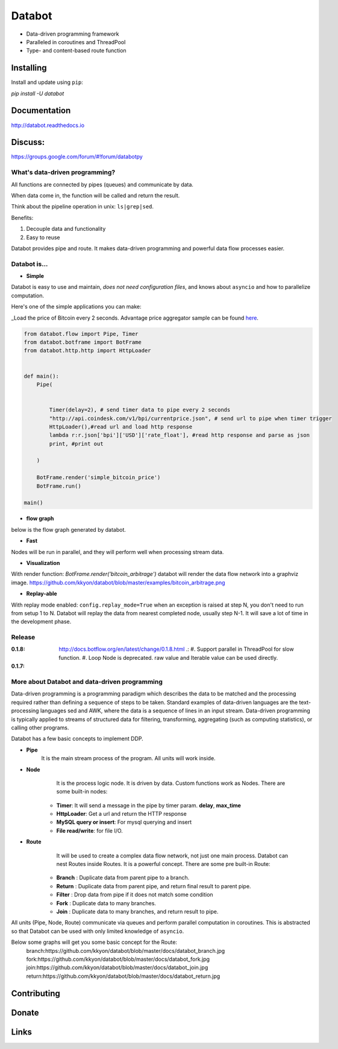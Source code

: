 =======
Databot
=======

* Data-driven programming framework
* Paralleled in coroutines and ThreadPool
* Type- and content-based route function


Installing
----------

Install and update using ``pip``:

`pip install -U databot`

Documentation
------------

http://databot.readthedocs.io

Discuss:
-------
https://groups.google.com/forum/#!forum/databotpy


What's data-driven programming?
===============================

All functions are connected by pipes (queues) and communicate by data.  

When data come in, the function will be called and return the result.

Think about the pipeline operation in unix: ``ls|grep|sed``.

Benefits:

#. Decouple data and functionality
#. Easy to reuse 

Databot provides pipe and route. It makes data-driven programming and powerful data flow processes easier.


Databot is...
=============

- **Simple**

Databot is easy to use and maintain, *does not need configuration files*, and knows about ``asyncio`` and how to parallelize computation.

Here's one of the simple applications you can make:

_Load the price of Bitcoin every 2 seconds. Advantage price aggregator sample can be found `here <https://github.com/kkyon/databot/tree/master/examples>`_.


.. code-block:: python

    from databot.flow import Pipe, Timer
    from databot.botframe import BotFrame
    from databot.http.http import HttpLoader


    def main():
        Pipe(


            Timer(delay=2), # send timer data to pipe every 2 seconds
            "http://api.coindesk.com/v1/bpi/currentprice.json", # send url to pipe when timer trigger
            HttpLoader(),#read url and load http response
            lambda r:r.json['bpi']['USD']['rate_float'], #read http response and parse as json
            print, #print out

        )

        BotFrame.render('simple_bitcoin_price')
        BotFrame.run()

    main()


- **flow graph**
below is the flow graph generated by databot.

.. image:: https://github.com/kkyon/databot/raw/master/examples/simple_bitcoin_price.png
  :width: 400
  :alt: simple_bitcoin_price

- **Fast**
Nodes will be run in parallel, and they will perform well when processing stream data.


- **Visualization**

With render function:
`BotFrame.render('bitcoin_arbitrage')` 
databot will render the data flow network into a graphviz image. 
https://github.com/kkyon/databot/blob/master/examples/bitcoin_arbitrage.png

- **Replay-able**

With replay mode enabled:
``config.replay_mode=True``
when an exception is raised at step N, you don't need to run from setup 1 to N.
Databot will replay the data from nearest completed node, usually step N-1.
It will save a lot of time in the development phase.

Release
=======

:**0.1.8**: http://docs.botflow.org/en/latest/change/0.1.8.html .:
            #. Support parallel in ThreadPool for slow function.
            #. Loop Node  is  deprecated. raw value and Iterable value can be used directly.
            
:**0.1.7**: 




More about Databot and data-driven programming
===============

Data-driven programming is a programming paradigm which describes the data to be matched and the processing required rather than defining a sequence of steps to be taken.
Standard examples of data-driven languages are the text-processing languages sed and AWK, where the data is a sequence of lines in an input stream.
Data-driven programming is typically applied to streams of structured data for filtering, transforming, aggregating (such as computing statistics), or calling other programs.

Databot has a few basic concepts to implement DDP.

- **Pipe**
   It is the main stream process of the program. All units will work inside.
- **Node**
        It is the process logic node. It is driven by data. Custom functions work as Nodes.
        There are some built-in nodes:
   .. role:: strike
       * **Loop**: Works as a **for** loop
   
   * **Timer**: It will send a message in the pipe by timer param. **delay**, **max_time**
   * **HttpLoader**: Get a url and return the HTTP response
   * **MySQL query or insert**: For mysql querying and insert
   * **File read/write**: for file I/O.
- **Route**
        It will be used to create a complex data flow network, not just one main process. Databot can nest Routes inside Routes.
        It is a powerful concept.
        There are some pre built-in Route:
    * **Branch** : Duplicate data from parent pipe to a branch.
    * **Return** : Duplicate data from parent pipe, and return final result to parent pipe.
    * **Filter** : Drop data from pipe if it does not match some condition
    * **Fork** : Duplicate data to many branches.
    * **Join** : Duplicate data to many branches, and return result to pipe.

All units (Pipe, Node, Route) communicate via queues and perform parallel computation in coroutines.
This is abstracted so that Databot can be used with only limited knowledge of ``asyncio``.

Below some graphs will get you some basic concept for the Route:
      branch:https://github.com/kkyon/databot/blob/master/docs/databot_branch.jpg
      fork:https://github.com/kkyon/databot/blob/master/docs/databot_fork.jpg
      join:https://github.com/kkyon/databot/blob/master/docs/databot_join.jpg
      return:https://github.com/kkyon/databot/blob/master/docs/databot_return.jpg
      

Contributing
------------


Donate
------


Links
-----
